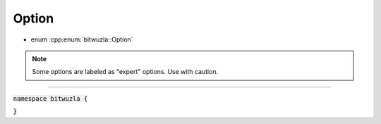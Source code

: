 Option
------

- enum :cpp:enum:`bitwuzla::Option`

.. note::

  Some options are labeled as "expert" options. Use with caution.

----

:code:`namespace bitwuzla {`

.. doxygenenum:: bitwuzla::Option
    :project: Bitwuzla_cpp

:code:`}`

